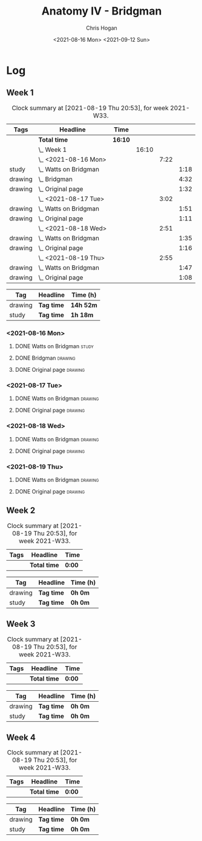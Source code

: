#+TITLE: Anatomy IV - Bridgman
#+AUTHOR: Chris Hogan
#+DATE: <2021-08-16 Mon> <2021-09-12 Sun>
#+STARTUP: nologdone

* Log
** Week 1
  #+BEGIN: clocktable :scope subtree :maxlevel 6 :block thisweek :tags t
  #+CAPTION: Clock summary at [2021-08-19 Thu 20:53], for week 2021-W33.
  | Tags    | Headline                  | Time    |       |      |      |
  |---------+---------------------------+---------+-------+------+------|
  |         | *Total time*              | *16:10* |       |      |      |
  |---------+---------------------------+---------+-------+------+------|
  |         | \_  Week 1                |         | 16:10 |      |      |
  |         | \_    <2021-08-16 Mon>    |         |       | 7:22 |      |
  | study   | \_      Watts on Bridgman |         |       |      | 1:18 |
  | drawing | \_      Bridgman          |         |       |      | 4:32 |
  | drawing | \_      Original page     |         |       |      | 1:32 |
  |         | \_    <2021-08-17 Tue>    |         |       | 3:02 |      |
  | drawing | \_      Watts on Bridgman |         |       |      | 1:51 |
  | drawing | \_      Original page     |         |       |      | 1:11 |
  |         | \_    <2021-08-18 Wed>    |         |       | 2:51 |      |
  | drawing | \_      Watts on Bridgman |         |       |      | 1:35 |
  | drawing | \_      Original page     |         |       |      | 1:16 |
  |         | \_    <2021-08-19 Thu>    |         |       | 2:55 |      |
  | drawing | \_      Watts on Bridgman |         |       |      | 1:47 |
  | drawing | \_      Original page     |         |       |      | 1:08 |
  #+END:
 
  #+BEGIN: clocktable-by-tag :maxlevel 6 :match ("drawing" "study")
  | Tag     | Headline   | Time (h)  |
  |---------+------------+-----------|
  | drawing | *Tag time* | *14h 52m* |
  |---------+------------+-----------|
  | study   | *Tag time* | *1h 18m*  |
  
  #+END:
*** <2021-08-16 Mon>
**** DONE Watts on Bridgman                                           :study:
     :LOGBOOK:
     CLOCK: [2021-08-16 Mon 19:56]--[2021-08-16 Mon 20:33] =>  0:37
     CLOCK: [2021-08-16 Mon 08:40]--[2021-08-16 Mon 09:21] =>  0:41
     :END:
**** DONE Bridgman                                                  :drawing:
     :LOGBOOK:
     CLOCK: [2021-08-16 Mon 18:00]--[2021-08-16 Mon 18:24] =>  0:24
     CLOCK: [2021-08-16 Mon 14:19]--[2021-08-16 Mon 16:12] =>  1:53
     CLOCK: [2021-08-16 Mon 09:21]--[2021-08-16 Mon 11:36] =>  2:15
     :END:
**** DONE Original page                                             :drawing:
     :LOGBOOK:
     CLOCK: [2021-08-16 Mon 18:24]--[2021-08-16 Mon 19:56] =>  1:32
     :END:
*** <2021-08-17 Tue>
**** DONE Watts on Bridgman                                         :drawing:
     :LOGBOOK:
     CLOCK: [2021-08-17 Tue 17:55]--[2021-08-17 Tue 19:46] =>  1:51
     :END:
**** DONE Original page                                             :drawing:
     :LOGBOOK:
     CLOCK: [2021-08-17 Tue 19:46]--[2021-08-17 Tue 20:57] =>  1:11
     :END:
*** <2021-08-18 Wed>
**** DONE Watts on Bridgman                                         :drawing:
     :LOGBOOK:
     CLOCK: [2021-08-18 Wed 18:03]--[2021-08-18 Wed 19:38] =>  1:35
     :END:
**** DONE Original page                                             :drawing:
     :LOGBOOK:
     CLOCK: [2021-08-18 Wed 19:38]--[2021-08-18 Wed 20:54] =>  1:16
     :END:
*** <2021-08-19 Thu>
**** DONE Watts on Bridgman                                         :drawing:
     :LOGBOOK:
     CLOCK: [2021-08-19 Thu 17:58]--[2021-08-19 Thu 19:45] =>  1:47
     :END:
**** DONE Original page                                             :drawing:
     :LOGBOOK:
     CLOCK: [2021-08-19 Thu 19:45]--[2021-08-19 Thu 20:53] =>  1:08
     :END:
** Week 2
  #+BEGIN: clocktable :scope subtree :maxlevel 6 :block thisweek :tags t
  #+CAPTION: Clock summary at [2021-08-19 Thu 20:53], for week 2021-W33.
  | Tags | Headline     | Time   |
  |------+--------------+--------|
  |      | *Total time* | *0:00* |
  #+END:
 
  #+BEGIN: clocktable-by-tag :maxlevel 6 :match ("drawing" "study")
  | Tag     | Headline   | Time (h) |
  |---------+------------+----------|
  | drawing | *Tag time* | *0h 0m*  |
  |---------+------------+----------|
  | study   | *Tag time* | *0h 0m*  |
  
  #+END:
** Week 3
  #+BEGIN: clocktable :scope subtree :maxlevel 6 :block thisweek :tags t
  #+CAPTION: Clock summary at [2021-08-19 Thu 20:53], for week 2021-W33.
  | Tags | Headline     | Time   |
  |------+--------------+--------|
  |      | *Total time* | *0:00* |
  #+END:
 
  #+BEGIN: clocktable-by-tag :maxlevel 6 :match ("drawing" "study")
  | Tag     | Headline   | Time (h) |
  |---------+------------+----------|
  | drawing | *Tag time* | *0h 0m*  |
  |---------+------------+----------|
  | study   | *Tag time* | *0h 0m*  |
  
  #+END:
** Week 4
  #+BEGIN: clocktable :scope subtree :maxlevel 6 :block thisweek :tags t
  #+CAPTION: Clock summary at [2021-08-19 Thu 20:53], for week 2021-W33.
  | Tags | Headline     | Time   |
  |------+--------------+--------|
  |      | *Total time* | *0:00* |
  #+END:
 
  #+BEGIN: clocktable-by-tag :maxlevel 6 :match ("drawing" "study")
  | Tag     | Headline   | Time (h) |
  |---------+------------+----------|
  | drawing | *Tag time* | *0h 0m*  |
  |---------+------------+----------|
  | study   | *Tag time* | *0h 0m*  |
  
  #+END:
